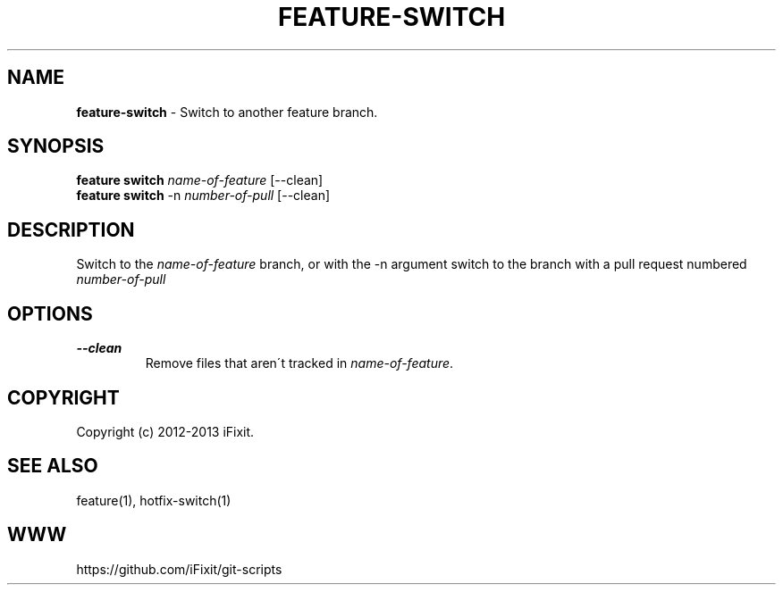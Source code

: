 .\" generated with Ronn/v0.7.3
.\" http://github.com/rtomayko/ronn/tree/0.7.3
.
.TH "FEATURE\-SWITCH" "1" "September 2013" "" ""
.
.SH "NAME"
\fBfeature\-switch\fR \- Switch to another feature branch\.
.
.SH "SYNOPSIS"
\fBfeature switch\fR \fIname\-of\-feature\fR [\-\-clean]
.
.br
\fBfeature switch\fR \-n \fInumber\-of\-pull\fR [\-\-clean]
.
.SH "DESCRIPTION"
Switch to the \fIname\-of\-feature\fR branch, or with the \-n argument switch to the branch with a pull request numbered \fInumber\-of\-pull\fR
.
.SH "OPTIONS"
.
.TP
\fB\-\-clean\fR
Remove files that aren\'t tracked in \fIname\-of\-feature\fR\.
.
.SH "COPYRIGHT"
Copyright (c) 2012\-2013 iFixit\.
.
.SH "SEE ALSO"
feature(1), hotfix\-switch(1)
.
.SH "WWW"
https://github\.com/iFixit/git\-scripts
